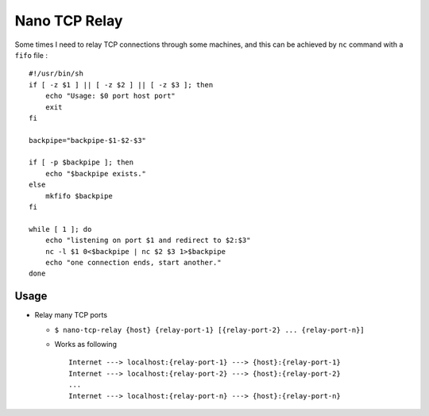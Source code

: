 ==============
Nano TCP Relay
==============

Some times I need to relay TCP connections through some machines, and this can be achieved by ``nc`` command with a ``fifo`` file : ::

  #!/usr/bin/sh
  if [ -z $1 ] || [ -z $2 ] || [ -z $3 ]; then
      echo "Usage: $0 port host port"
      exit
  fi

  backpipe="backpipe-$1-$2-$3"

  if [ -p $backpipe ]; then
      echo "$backpipe exists."
  else
      mkfifo $backpipe
  fi

  while [ 1 ]; do
      echo "listening on port $1 and redirect to $2:$3"
      nc -l $1 0<$backpipe | nc $2 $3 1>$backpipe
      echo "one connection ends, start another."
  done

Usage
-----

* Relay many TCP ports

  - ``$ nano-tcp-relay {host} {relay-port-1} [{relay-port-2} ... {relay-port-n}]``
  - Works as following ::

      Internet ---> localhost:{relay-port-1} ---> {host}:{relay-port-1}
      Internet ---> localhost:{relay-port-2} ---> {host}:{relay-port-2}
      ...
      Internet ---> localhost:{relay-port-n} ---> {host}:{relay-port-n}
